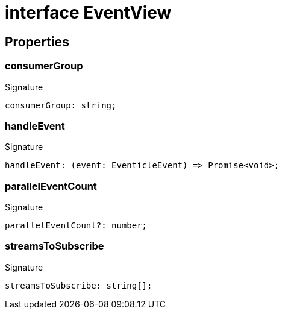 = interface EventView





== Properties

[id="eventicle_eventiclejs_EventView_consumerGroup_member"]
=== consumerGroup

========






.Signature
[source,typescript]
----
consumerGroup: string;
----

========
[id="eventicle_eventiclejs_EventView_handleEvent_member"]
=== handleEvent

========






.Signature
[source,typescript]
----
handleEvent: (event: EventicleEvent) => Promise<void>;
----

========
[id="eventicle_eventiclejs_EventView_parallelEventCount_member"]
=== parallelEventCount

========






.Signature
[source,typescript]
----
parallelEventCount?: number;
----

========
[id="eventicle_eventiclejs_EventView_streamsToSubscribe_member"]
=== streamsToSubscribe

========






.Signature
[source,typescript]
----
streamsToSubscribe: string[];
----

========
